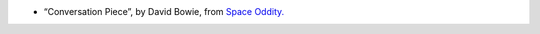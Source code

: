 .. title: Listening To
.. slug: 2003-06-26
.. date: 2003-06-26 00:00:00 UTC-05:00
.. tags: old blog,recent listening
.. category: oldblog
.. link: 
.. description: 
.. type: text


+ “Conversation Piece”, by David Bowie, from `Space Oddity.
  <http://www.freedb.org/freedb_search_fmt.php?cat=rock&id=c10d540d>`__
